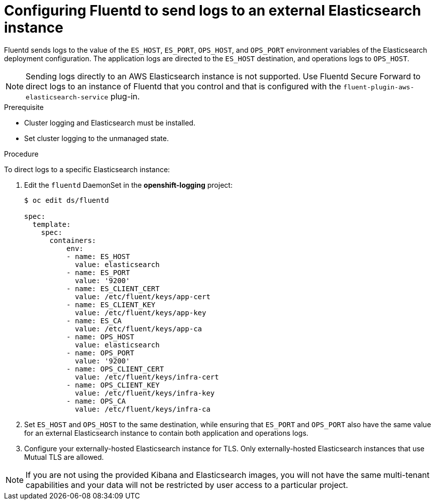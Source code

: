 // Module included in the following assemblies:
//
// * logging/efk-logging-external.adoc

[id="efk-logging-external-elasticsearch_{context}"]
= Configuring Fluentd to send logs to an external Elasticsearch instance

Fluentd sends logs to the value of the `ES_HOST`, `ES_PORT`, `OPS_HOST`,
and `OPS_PORT` environment variables of the Elasticsearch deployment
configuration. The application logs are directed to the `ES_HOST` destination,
and operations logs to `OPS_HOST`.

[NOTE]
====
Sending logs directly to an AWS Elasticsearch instance is not supported. Use
Fluentd Secure Forward to direct logs to
an instance of Fluentd that you control and that is configured with the
`fluent-plugin-aws-elasticsearch-service` plug-in.
====

.Prerequisite

* Cluster logging and Elasticsearch must be installed.

* Set cluster logging to the unmanaged state.

.Procedure

To direct logs to a specific Elasticsearch instance: 

. Edit the `fluentd` DaemonSet in the *openshift-logging* project:
+
[source,yaml]
----
$ oc edit ds/fluentd

spec:
  template:
    spec:
      containers:
          env:
          - name: ES_HOST
            value: elasticsearch
          - name: ES_PORT
            value: '9200'
          - name: ES_CLIENT_CERT
            value: /etc/fluent/keys/app-cert
          - name: ES_CLIENT_KEY
            value: /etc/fluent/keys/app-key
          - name: ES_CA
            value: /etc/fluent/keys/app-ca
          - name: OPS_HOST
            value: elasticsearch
          - name: OPS_PORT
            value: '9200'
          - name: OPS_CLIENT_CERT
            value: /etc/fluent/keys/infra-cert
          - name: OPS_CLIENT_KEY
            value: /etc/fluent/keys/infra-key
          - name: OPS_CA
            value: /etc/fluent/keys/infra-ca
----

. Set `ES_HOST` and `OPS_HOST` to the same destination,
while ensuring that `ES_PORT` and `OPS_PORT` also have the same value 
for an external Elasticsearch instance to contain both application and
operations logs. 

. Configure your externally-hosted Elasticsearch instance for TLS. Only externally-hosted Elasticsearch instances that use Mutual TLS are allowed.

[NOTE]
====
If you are not using the provided Kibana and Elasticsearch images, you will not
have the same multi-tenant capabilities and your data will not be restricted by
user access to a particular project.
====
